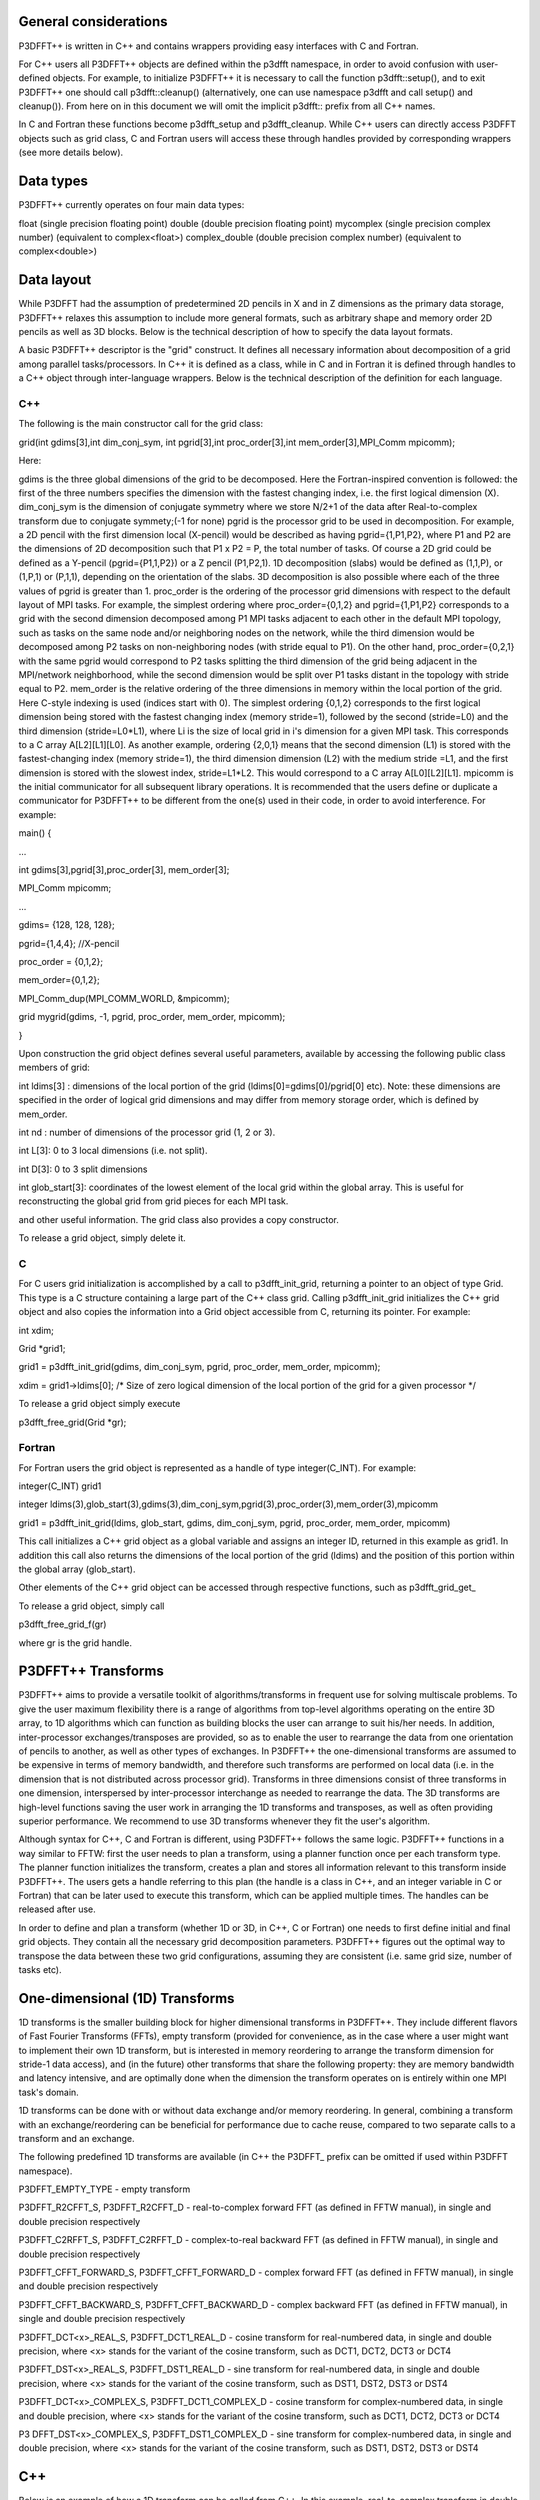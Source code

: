 General considerations
======================
P3DFFT++ is written in C++ and contains wrappers providing easy interfaces with C and Fortran. 

For C++ users all P3DFFT++ objects are defined within the p3dfft namespace, in order to avoid confusion with user-defined objects. For example, to initialize P3DFFT++ it is necessary to call the function p3dfft::setup(), and to exit P3DFFT++ one should call p3dfft::cleanup() (alternatively, one can use namespace p3dfft and call setup() and cleanup()). From here on in this document we will omit the implicit p3dfft:: prefix from all C++ names. 

In C and Fortran these functions become p3dfft_setup and p3dfft_cleanup.  While C++ users can directly access P3DFFT objects such as grid class, C and Fortran users will access these through handles provided by corresponding wrappers (see more details below). 

Data types
==========
P3DFFT++ currently operates on four main data types:

float (single precision floating point)
double (double precision floating point)
mycomplex (single precision complex number) (equivalent to complex<float>)
complex_double (double precision complex number) (equivalent to complex<double>)

Data layout
===========
While P3DFFT had the assumption of predetermined 2D pencils in X and in Z dimensions as the primary data storage, P3DFFT++ relaxes this assumption to include more general formats, such as arbitrary shape and memory order 2D pencils as well as 3D blocks. Below is the technical description of how to specify the data layout formats. 

A basic P3DFFT++ descriptor is the "grid" construct. It defines all necessary information about decomposition of a grid among parallel tasks/processors. In C++ it is defined as a class, while in C and in Fortran it is defined through handles to a C++ object through inter-language wrappers. Below is the technical description of the definition for each language.

C++
^^^
The following is the main constructor call for the grid class:

grid(int gdims[3],int dim_conj_sym, int pgrid[3],int proc_order[3],int mem_order[3],MPI_Comm mpicomm);

Here:

gdims is the three global dimensions of the grid to be decomposed. Here the Fortran-inspired convention is followed: the first of the three numbers specifies the dimension with the fastest changing index, i.e. the first logical dimension (X). 
dim_conj_sym is the  dimension of conjugate symmetry where we store N/2+1 of the data after Real-to-complex transform due to conjugate symmety;(-1 for none)
pgrid is the processor grid to be used in decomposition. For example, a 2D pencil with the first dimension local (X-pencil) would be described as having pgrid={1,P1,P2}, where P1 and P2 are the dimensions of 2D decomposition such that P1 x P2 = P, the total number of tasks. Of course a 2D grid could be defined as a Y-pencil (pgrid={P1,1,P2}) or a Z pencil (P1,P2,1). 1D decomposition (slabs) would be defined as (1,1,P), or (1,P,1) or (P,1,1), depending on the orientation of the slabs. 3D decomposition is also possible where each of the three values of pgrid is greater than 1. 
proc_order is the ordering of the processor grid dimensions with respect to the default layout of MPI tasks. For example, the simplest ordering where proc_order={0,1,2} and pgrid={1,P1,P2} corresponds to a grid with the second dimension decomposed among P1 MPI tasks adjacent to each other in the default MPI topology, such as tasks on the same node and/or neighboring nodes on the network, while the third dimension would be decomposed among P2 tasks on non-neighboring nodes (with stride equal to P1). On the other hand, proc_order={0,2,1} with the same pgrid would correspond to P2 tasks splitting the third dimension of the grid being adjacent in the MPI/network neighborhood, while the second dimension would be split over P1 tasks distant in the topology with stride equal to P2.
mem_order is the relative ordering of the three dimensions in memory within the local portion of the grid. Here C-style indexing is used (indices start with 0). The simplest ordering {0,1,2} corresponds to the first logical dimension being stored with the fastest changing index (memory stride=1), followed by the second (stride=L0) and the third dimension (stride=L0*L1), where Li is the size of local grid in i's dimension for a given MPI task. This corresponds to a C array A[L2][L1][L0]. As another example, ordering {2,0,1} means that the second dimension (L1) is stored with the fastest-changing index (memory stride=1), the third dimension dimension (L2) with the medium stride =L1, and the first dimension is stored with the slowest index, stride=L1*L2. This would correspond to a C array A[L0][L2][L1].
mpicomm is the initial communicator for all subsequent library operations. It is recommended that the users define or duplicate a communicator for P3DFFT++ to be different from the one(s) used in their code, in order to avoid interference.        
For example: 

main() {

...

int gdims[3],pgrid[3],proc_order[3], mem_order[3];

MPI_Comm mpicomm;

...

gdims= {128, 128, 128};

pgrid={1,4,4}; //X-pencil

proc_order = {0,1,2};

mem_order={0,1,2};

MPI_Comm_dup(MPI_COMM_WORLD, &mpicomm);

grid mygrid(gdims, -1, pgrid, proc_order, mem_order, mpicomm);

}

Upon construction the grid object defines several useful parameters, available by accessing the following public class members of grid:

int ldims[3] : dimensions of the local portion of the grid (ldims[0]=gdims[0]/pgrid[0] etc). Note: these dimensions are specified in the order of logical grid dimensions and may differ from memory storage order, which is defined by mem_order.

int nd : number of dimensions of the processor grid (1, 2 or 3).

int L[3]: 0 to 3 local dimensions (i.e. not split).

int D[3]: 0 to 3 split dimensions

int glob_start[3]: coordinates of the lowest element of the local grid within the global array. This is useful for reconstructing the global grid from grid pieces for each MPI task. 

and other useful information.  The grid class also provides a copy constructor. 

To release a grid object, simply delete it. 

C 
^^
For C users grid initialization is accomplished by a call to p3dfft_init_grid, returning a pointer to an object of type Grid. This type is a C structure containing a large part of the C++ class grid. Calling p3dfft_init_grid initializes the C++ grid object and also copies the information into a Grid object accessible from C, returning its pointer. For example:

int xdim;

Grid \*grid1;

grid1 = p3dfft_init_grid(gdims, dim_conj_sym, pgrid, proc_order, mem_order, mpicomm);

xdim = grid1->ldims[0]; /* Size of zero logical dimension of the local portion of the grid for a given processor \*/

To release a grid object simply execute 

p3dfft_free_grid(Grid \*gr);

Fortran
^^^^^^^
For Fortran users the grid object is represented as a handle of type integer(C_INT). For example:

integer(C_INT) grid1

integer ldims(3),glob_start(3),gdims(3),dim_conj_sym,pgrid(3),proc_order(3),mem_order(3),mpicomm

grid1 = p3dfft_init_grid(ldims, glob_start, gdims, dim_conj_sym, pgrid, proc_order, mem_order, mpicomm)

This call initializes a C++ grid object as a global variable and assigns an integer ID, returned in this example as grid1. In addition this call also returns the dimensions of the local portion of the grid (ldims) and the position of this portion within the global array (glob_start). 

Other elements of the C++ grid object can be accessed through respective functions, such as p3dfft_grid_get\_

To release a grid object, simply call

p3dfft_free_grid_f(gr)

where gr is the grid handle. 

P3DFFT++ Transforms
===================
P3DFFT++ aims to provide a versatile toolkit of algorithms/transforms in frequent use for solving multiscale problems. To give the user maximum flexibility there is a range of algorithms from top-level algorithms operating on the entire 3D array, to 1D algorithms which can function as building blocks the user can arrange to suit his/her needs. In addition, inter-processor exchanges/transposes are provided, so as to enable the user to rearrange the data from one orientation of  pencils to another, as well as other types of exchanges. In P3DFFT++ the one-dimensional transforms are assumed to be expensive in terms of memory bandwidth, and therefore such transforms are performed on local data (i.e. in the dimension that is not distributed across processor grid). Transforms in three dimensions consist of three transforms in one dimension, interspersed by inter-processor interchange as needed to rearrange the data.  The 3D transforms are  high-level functions saving the user work in arranging the 1D transforms and transposes, as well as often providing superior performance. We recommend to use 3D transforms whenever they fit the user's algorithm. 

Although syntax for C++, C and Fortran is different, using P3DFFT++ follows the same logic. P3DFFT++ functions in a way similar to FFTW: first the user needs to plan a transform, using a planner function once per each transform type. The planner function initializes the transform, creates a plan and stores all information relevant to this transform inside P3DFFT++. The users gets a handle referring to this plan (the handle is a class in C++, and an integer variable in C or Fortran) that can be later used to execute this transform, which can be applied multiple times. The handles can be released after use.

In order to define and plan a transform (whether 1D or 3D, in C++, C or Fortran) one needs to first define initial and final grid objects. They contain all the necessary grid decomposition parameters. P3DFFT++ figures out the optimal way to transpose the data between these two grid configurations, assuming they are consistent (i.e. same grid size, number of tasks etc).

One-dimensional (1D) Transforms
===============================
1D transforms is the smaller building block for higher dimensional transforms in P3DFFT++. They include different flavors of Fast Fourier Transforms (FFTs), empty transform (provided for convenience, as in the case where a user might want to implement their own 1D transform, but is interested in memory reordering to arrange the transform dimension for stride-1 data access), and (in the future) other transforms that share the following property: they are memory bandwidth and latency intensive,  and are optimally done when the dimension the transform operates on is entirely within one MPI task's domain. 

1D transforms can be done with or without data exchange and/or memory reordering. In general, combining a transform with an exchange/reordering can be beneficial for performance due to cache reuse, compared to two separate calls to a transform and an exchange. 

The following predefined 1D transforms are available (in C++ the P3DFFT\_ prefix can be omitted if used within P3DFFT namespace).

P3DFFT_EMPTY_TYPE - empty transform

P3DFFT_R2CFFT_S, P3DFFT_R2CFFT_D - real-to-complex forward FFT (as defined in FFTW manual), in single and double precision respectively 

P3DFFT_C2RFFT_S, P3DFFT_C2RFFT_D - complex-to-real backward FFT (as defined in FFTW manual), in single and double precision respectively

P3DFFT_CFFT_FORWARD_S, P3DFFT_CFFT_FORWARD_D - complex forward FFT (as defined in FFTW manual), in single and double precision respectively

P3DFFT_CFFT_BACKWARD_S, P3DFFT_CFFT_BACKWARD_D - complex backward FFT (as defined in FFTW manual), in single and double precision respectively

P3DFFT_DCT<x>_REAL_S, P3DFFT_DCT1_REAL_D - cosine transform for real-numbered data, in single and double precision, where <x> stands for the variant of the cosine transform, such as DCT1, DCT2, DCT3 or DCT4

P3DFFT_DST<x>_REAL_S, P3DFFT_DST1_REAL_D - sine transform for real-numbered data, in single and double precision, where <x> stands for the variant of the cosine transform, such as DST1, DST2, DST3 or DST4

P3DFFT_DCT<x>_COMPLEX_S, P3DFFT_DCT1_COMPLEX_D - cosine transform for complex-numbered data, in single and double precision, where <x> stands for the variant of the cosine transform, such as DCT1, DCT2, DCT3 or DCT4

P3 DFFT_DST<x>_COMPLEX_S, P3DFFT_DST1_COMPLEX_D - sine transform for complex-numbered data, in single and double precision, where <x> stands for the variant of the cosine transform, such as DST1, DST2, DST3 or DST4


C++
===
Below is an example of how a 1D transform can be called from C++. In this example, real-to-complex transform in double precision is planned and then performed. First a constructor for class transplan is called:

transplan<double,complex_double> trans_f(gridIn, gridOut, R2C_FFT_D, dim, false);

Here gridIn and gridOut are initial and final grid objects, describing, among other things, initial and final memory ordering of the grid storage array (ordering can be the same or different for input and output).  dim is the dimension/rank to be transformed. Note that this is the logical dimension rank (0 for X, 1 for Y, 2 for Z), and may not be the same as the storage dimension, which depends on mem_order member of gridIn and gridOut. The transform dimension of the grid is assumed to be MPI task-local. The second last parameter is a bool variable telling P3DFFT++ whether this is an in-place or out-of-place transform. Note that in C++ the P3DFFT\_ prefix for transform types is optional. 

When a transplan constructor is called as above, P3DFFT++ stores the parameters of the 1D transform and if needed, plans its execution (i.e. as in FFTW planning) and stores the plan handle. This needs to be done once per transform type. In order to execute the transform, simply call exec member of the class, e.g.:

trans_f.exec((char \*) In,(char \*) Out);

Here In and Out are pointers to input and output arrays. In this case they are of type double and complex_double, however in this call they are cast as char*, as required by P3DFFT++. They contain the local portion of the 3D input and output arrays, arranged as a contiguous sequence of numbers according to local grid dimensions and the memory order of gridIn and gridOut classes, respectively. If the transform is out-of-place, then these arrays must be non-overlapping. The execution can be performed many times with the same handle and same or different input and output arrays.This call will perform the 1D transform specified when the transplan object was constructed, along the dimension dim. Again, the logical dimension specified as dim in the planning stage must be MPI-local for both input and output arrays. Other utilities allow the user to transpose the grid arrays in MPI/processor space (see MPIplan and transMPIplan).  

To release the transform handle simply delete the transplan class object. 

C
=
Here is an example of initializing and executing a 1D transform (again, a real-to-complex double precision FFT) in a C program.

Grid \*gridIn, \*gridOut;

Plan3D trans_f;

...

gridIn = p3dfft_init_grid(gdimsIn, pgridIn, proc_order, mem_orderIn, MPI_COMM_WORLD);
gridOut = p3dfft_init_grid(gdimsOut, pgridOut, proc_order, mem_orderOut, MPI_COMM_WORLD);

trans_f = p3dfft_plan_1Dtrans(gridIn, gridOut, P3DFFT_R2CFFT_D, dim, 0);

Here gridIn and gridOut are pointers to the C equivalent of P3DFFT++ grid object (initial and final), trans_f is the handle for the 1D transform after it has been initialized and planned,  dim is the logical dimension of the transform (0, 1 or 2), and the last argument indicates that this is not an in-place transform (a non-zero argument would indicate in-place). This initialization/planning needs to be done once per transform type.

p3dfft_exec_1Dtrans_double(trans_f,IN,OUT);

This statement executes the 1D transformed planned and handled by trans_f. IN and OUT are pointers to one-dimensional input and output arrays containing the 3D grid stored contiguously in memory based on the local grid dimensions and storage order of gridIn and gridOut. The execution can be performed many times with the same handle and same or different input and output arrays. In case of out-of-place transform the input and output arrays must be non-overlapping. 

Fortran
=======
Here is an example of initializing and executing a 1D transform (again, a real-to-complex double precision FFT) in a Fortran program.

integer(C_INT) gridIn,gridOut
integer trans_f

gridIn = p3dfft_init_grid(ldimsIn, glob_startIn, gdimsIn, pgridIn, proc_order, mem_orderIn, MPI_COMM_WORLD)
gridOut = p3dfft_init_grid(ldimsOut, glob_startOut, gdimsOut, pgridOut, proc_order, mem_orderOut, MPI_COMM_WORLD)
trans_f = p3dfft_plan_1Dtrans_f(gridIn, gridOut, P3DFFT_R2CFFT_D, dim-1, 0)

These statement set up initial and final grids (gridIn and gridOut), initialize and plan the 1D real-to-complex double FFT and use trans_f as its handle. This needs to be done once per transform type. Note that we need to translate the transform dimension dim into C convention (so that X corresponds to 0, Y to 1 and Z to 2). The last argument is 0 for out-of-place and non-zero for in-place transform. 

call p3dfft_1Dtrans_double(trans_f,Gin,Gout)

This statement executes the 1D transform planned before and handled by trans_f. Gin and Gout are 1D contiguous arrays of values (double precision and double complex) of the 3D grid array, according to the local grid dimensions and memory storage order of gridIn and gridOut, respectively. After the previous planning step is complete, the execution can be called many times with the same handle and same or different input and output arrays. If the transform was declared as out-of-place then Gin and Gout must be non-overlapping.

Three-dimensional Transforms
============================
As mentioned above, three-dimensional (3D) transforms consist of three one-dimensional transforms in sequence (one for each dimension), interspersed by inter-processor transposes. In order to specify a 3D transform, five main things are needed:

Initial grid (as described above, grid object defines all of the specifics of grid dimensions, memory ordering and distribution among processors).
Final grid.
The type of 3D transform.
Whether this is in-place transform
Whether this transform can overwrite input
The final grid may or may not be the same as the initial grid. First, in real-to-complex and complex-to-real transforms the global grid dimensions change for example from (n0,n1,n2) to (n0/2+1,n1,n2), since most applications attempt to save memory by using the conjugate symmetry of the Fourier transform of real data. Secondly, the final grid may have different processor distribution and memory ordering, since for example many applications with convolution and those solving partial differential equations do not need the initial grid configuration in Fourier space. The flow of these applications is typically 1) transform from physical to Fourier space, 2) apply convolution or derivative calculation in Fourier space, and 3) inverse FFT to physical space. Since forward FFT's last step is 1D FFT in the third dimension, it is more efficient to leave this dimension local and stride-1, and since the first step of the inverse FFT is to start with the third dimension 1D FFT, this format  naturally fits the algorithm and results in big savings of time due to elimination of several extra transposes. 

In order to define the 3D transform type one needs to know three 1D transform types comprising the 3D transform. Usage of 3D transforms is different depending on the language used and is described below.

C++
===
In C++ 3D transform type is interfaced through a class trans_type3D, which is constructed as in the following example:

trans_type3D name_type3D(int types1D[3]);

Here types1D is the array of three 1D transform types which define the 3D transform (empty transforms are permitted). Copy constructor is also provided for this class.

For example:

int type_rcc, type_ids[3];

type_ids[0] = P3DFFT_R2CFFT_D;
type_ids[1] = P3DFFT_CFFT_FORWARD_D;
type_ids[2] = P3DFFT_CFFT_FORWARD_D;

trans_type3D mytype3D(type_ids);

3D transforms are provided as the class template: 

template<class TypeIn,class TypeOut> class transform3D;

Here TypeIn and TypeOut are initial and final data types. Most of the times these will be the same, however some transforms have different types on input and output, for example real-to-complex FFT. In all cases the floating point precision (single/double) of the initial and final types should match. 

The constructor of transform3D takes the following arguments:

transform3D<TypeIn,TypeOut>  my_transform_name(gridIn,gridOut,type,inplace,overwrite);

Here type is a 3D transform type (constructed as shown above), inplace is a bool variable indicating whether this is an in-place transform, and overwrites (also boolean) defines if the input can be rewritten (default is false). gridIn and gridOut are initial and final grid objects. Calling a transform3D constructor creates a detailed step-by-step plan for execution of the 3D transform and stores it in the my_transform_name object. 

Once a 3D transform has been defined and planned, execution of a 3D transform can be done by calling

 my_transform_name.exec(TypeIn \*in,TypeOut \*out);

 Here in and out are initial and final data arrays of appropriate types. These are assumed to be one-dimensional contiguous arrays containing the three-dimensional grid for input and output, local to the memory of the given MPI task, and stored according to the dimensions and memory ordering specified in the gridIn and gridOut objects, respectively.  For example, if grid1.ldims={2,2,4} and grid1.mem_order={2,1,0}, then the in array will contain the following sequence: G000, G001, G002, G003, G010, G011, G012, G013, G100, G101, G102, G103, G110, G111, G112, G113. Again, we follow the Fortran convention that the fastest running index is the first, (i.e. G012 means the grid element at X=0, Y=1, Z=2).   

C
^^
 In C a unique datatype Type3D is used to define the 3D transform needed.  p3dfft_init_3Dtype function is used to initialize a new 3D transform type, based on the three 1D transform types, as in the following example:

 int type_rcc,  type_ids[3];

 type_ids[0] = P3DFFT_R2CFFT_D;
 type_ids[1] = P3DFFT_CFFT_FORWARD_D;
 type_ids[2] = P3DFFT_CFFT_FORWARD_D;

 type_rcc = p3dfft_init_3Dtype(type_ids);

 In this example type_rcc will describe the real-to-complex (R2C) 3D transform (R2C in 1D followed by two complex 1D transforms).

 To define and plan the 3D transform, use p3dfft_plan_3Dtrans function as follows:

 int mytrans;

 mytrans = p3dfft_plan_3Dtrans(gridIn,gridOut,type,inplace,overwrite);

 Here gridIn and gridOut are pointers to initial and final grid objects (of type Grid); type is the 3D transform type defined as above; inplace is an integer indicating an in-place transform if it's non-zero, out-of-place otherwise. Overwrite is an integer defining if the input can be overwritten (non-zero; default is zero). In this example mytrans contains the handle to the 3D transform that can be executed (many times) as follows:

 p3dfft_exec_3Dtrans_double(mytrans,in,out);

 Here in and out are pointers to input and output arrays, as before, assumed to be the local portion of the 3D grid array stored according to gridIn and gridOut descriptors. For single precision use p3dfft_exec_3Dtrans_single.

Fortran
=======
 In Fortran, similar to C, to define a 3D transform the following routine is used:

 mytrans = p3dfft_plan_3Dtrans_f(gridIn,gridOut,type,inplace, overwrite)

 Here gridIn and gridOut are handles defining the initial and final grid configurations; type is the 3D transform type, defined as above; and inplace is the integer whose non-zero value indicates this is an in-place transform (or 0 for out-of-place). Non-zero overwrite indicates it is OK to overwrite input (default is no). Again, this planner routine is called once per transform. Execution can be called multiple times as follows:

 call p3dfft_3Dtrans_double(mytrans,IN,OUT)

 Here IN and OUT are the input and output arrays. For single precision use p3dfft_3Dtrans_single_f.
